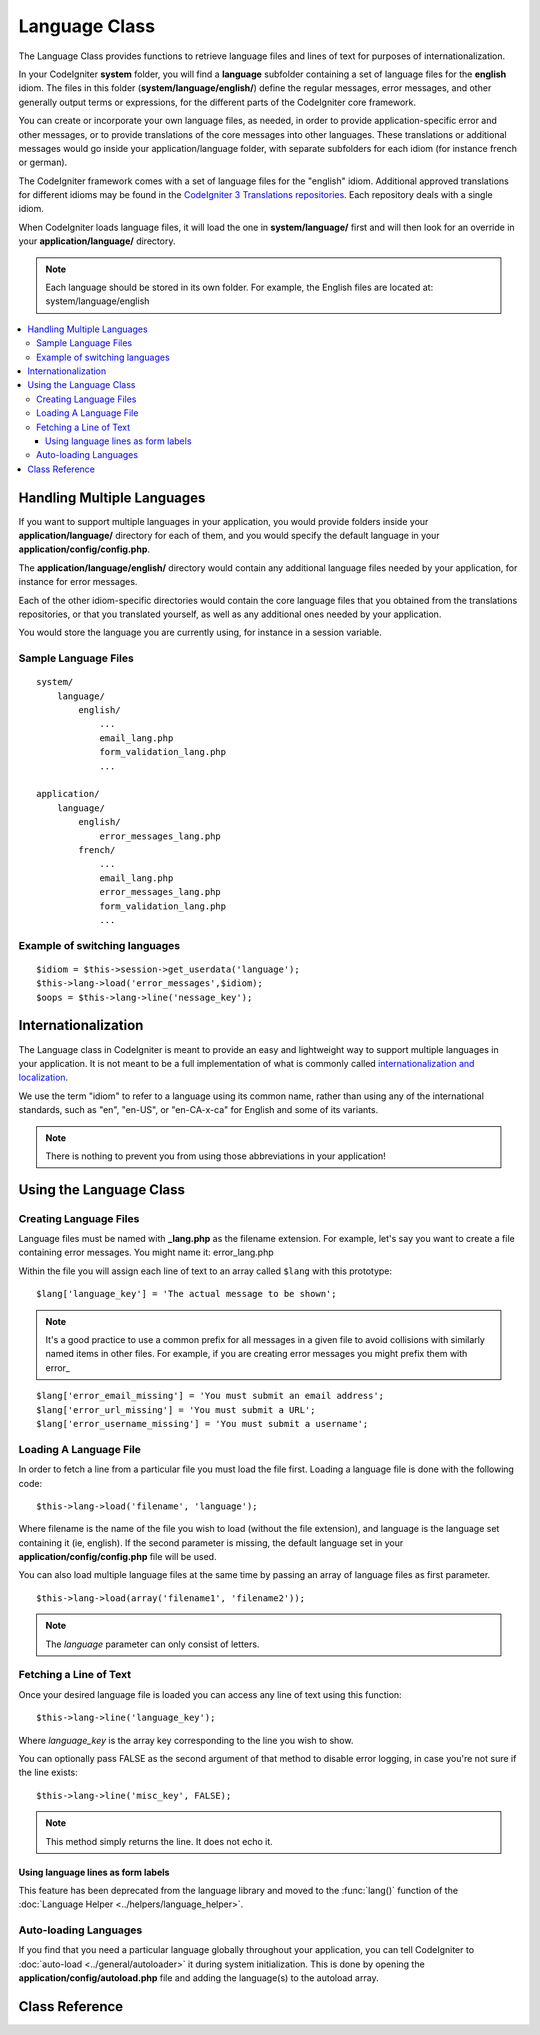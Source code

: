 ##############
Language Class
##############

The Language Class provides functions to retrieve language files and
lines of text for purposes of internationalization.

In your CodeIgniter **system** folder, you will find a **language**
subfolder containing a set of language files for the **english** idiom. 
The files in this folder (**system/language/english/**) define the regular messages,
error messages, and other generally output terms or expressions, for the different parts
of the CodeIgniter core framework.

You can create or incorporate your own language
files, as needed, in order to provide application-specific error and other messages,
or to provide translations of the core messages into other languages.
These translations or additional messages would go inside your application/language folder,
with separate subfolders for each idiom (for instance french or german).

The CodeIgniter framework comes with a set of language files for the "english" idiom.
Additional approved translations for different idioms may be found in the 
`CodeIgniter 3 Translations repositories <https://github.com/codeigniter3-translations>`_.
Each repository deals with a single idiom.

When CodeIgniter loads language files, it will load the
one in **system/language/** first and will then look for an override in
your **application/language/** directory.

.. note:: Each language should be stored in its own folder. For example,
	the English files are located at: system/language/english

.. contents::
  :local:

.. raw:: html

  <div class="custom-index container"></div>

***************************
Handling Multiple Languages
***************************

If you want to support multiple languages in your application, you would provide folders inside
your **application/language/** directory for each of them, and you would specify the default 
language in your **application/config/config.php**.

The **application/language/english/** directory would contain any additional language files
needed by your application, for instance for error messages.

Each of the other idiom-specific directories would contain the core language files that you
obtained from the translations repositories, or that you translated yourself, as well as
any additional ones needed by your application.

You would store the language you are currently using, for instance in a session variable.

Sample Language Files
=====================

::

    system/
        language/
            english/
                ...
                email_lang.php
                form_validation_lang.php
                ...

    application/
        language/
            english/
                error_messages_lang.php
            french/
                ...
                email_lang.php
                error_messages_lang.php
                form_validation_lang.php
                ...

Example of switching languages
==============================

::

        $idiom = $this->session->get_userdata('language');
        $this->lang->load('error_messages',$idiom);
        $oops = $this->lang->line('nessage_key');

********************
Internationalization
********************

The Language class in CodeIgniter is meant to provide an easy and lightweight way to support multiple
languages in your application. It is not meant to be a full implementation of what is commonly called
`internationalization and localization <http://en.wikipedia.org/wiki/Internationalization_and_localization>`_.

We use the term "idiom" to refer to a language using its common name, 
rather than using any of the international standards, such as "en", "en-US", or "en-CA-x-ca" for English
and some of its variants.

.. note:: There is nothing to prevent you from using those abbreviations in your application!

************************
Using the Language Class
************************

Creating Language Files
=======================

Language files must be named with **_lang.php** as the filename extension.
For example, let's say you want to create a file containing error messages.
You might name it: error_lang.php

Within the file you will assign each line of text to an array called
``$lang`` with this prototype::

	$lang['language_key'] = 'The actual message to be shown';

.. note:: It's a good practice to use a common prefix for all messages
	in a given file to avoid collisions with similarly named items in other
	files. For example, if you are creating error messages you might prefix
	them with error\_

::

	$lang['error_email_missing'] = 'You must submit an email address';
	$lang['error_url_missing'] = 'You must submit a URL';
	$lang['error_username_missing'] = 'You must submit a username';

Loading A Language File
=======================

In order to fetch a line from a particular file you must load the file
first. Loading a language file is done with the following code::

	$this->lang->load('filename', 'language');

Where filename is the name of the file you wish to load (without the
file extension), and language is the language set containing it (ie,
english). If the second parameter is missing, the default language set
in your **application/config/config.php** file will be used.

You can also load multiple language files at the same time by passing an array of language files as first parameter.
::

	$this->lang->load(array('filename1', 'filename2'));

.. note:: The *language* parameter can only consist of letters.

Fetching a Line of Text
=======================

Once your desired language file is loaded you can access any line of
text using this function::

	$this->lang->line('language_key');

Where *language_key* is the array key corresponding to the line you wish
to show.

You can optionally pass FALSE as the second argument of that method to
disable error logging, in case you're not sure if the line exists::

	$this->lang->line('misc_key', FALSE);

.. note:: This method simply returns the line. It does not echo it.

Using language lines as form labels
-----------------------------------

This feature has been deprecated from the language library and moved to
the :func:`lang()` function of the :doc:`Language Helper
<../helpers/language_helper>`.

Auto-loading Languages
======================

If you find that you need a particular language globally throughout your
application, you can tell CodeIgniter to :doc:`auto-load
<../general/autoloader>` it during system initialization. This is done
by opening the **application/config/autoload.php** file and adding the
language(s) to the autoload array.

***************
Class Reference
***************

.. class:: CI_Lang

	.. method:: load($langfile[, $idiom = ''[, $return = FALSE[, $add_suffix = TRUE[, $alt_path = '']]]])

		:param	mixed	$langfile: Language file to load or array with multiple files
		:param	string	$idiom: Language name (i.e. 'english')
		:param	bool	$return: Whether to return the loaded array of translations
		:param	bool	$add_suffix: Whether to add the '_lang' suffix to the language file name
		:param	string	$alt_path: An alternative path to look in for the language file
		:returns:	Array of language lines if $return is set to TRUE, otherwise void
		:rtype:	mixed

		Loads a language file.

	.. method:: line($line[, $log_errors = TRUE])

		:param	string	$line: Language line key name
		:param	bool	$log_errors: Whether to log an error if the line isn't found
		:returns:	Language line string or FALSE on failure
		:rtype:	string

		Fetches a single translation line from the already loaded language files,
		based on the line's name.